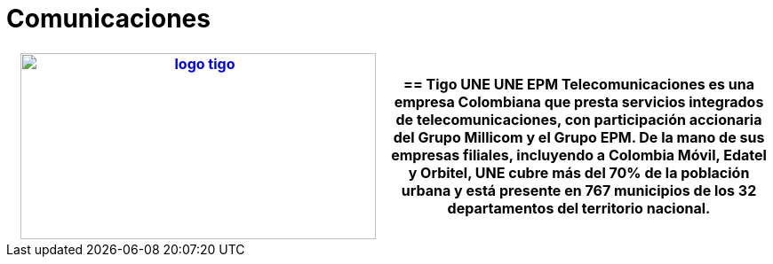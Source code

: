 :slug: clientes/comunicaciones/
:category: clientes
:description: FLUID es una compañía especializada en seguridad informática, ethical hacking, pruebas de intrusión y detección de vulnerabilidades en aplicaciones con más de 18 años prestando sus servicios en el mercado colombiano. Aquí presentamos nuestras soluciones en el sector de las comunicaciones.
:keywords: FLUID, Seguridad, Clientes, Comunicaciones, Pentesting, Ethical Hacking.
:translate: customers/communications/

= Comunicaciones

[role="Comunicaciones tb-alt"]
[cols=2, frame="none"]
|====
a|image:logo-tigo.png[logo tigo, 400, 210, link=https://www.tigo.com.co/nuestra-compania]

a|== Tigo UNE

UNE EPM Telecomunicaciones es una empresa Colombiana que presta servicios integrados de
telecomunicaciones, con participación accionaria del Grupo Millicom y el Grupo EPM.
De la mano de sus empresas filiales, incluyendo a Colombia Móvil, Edatel y Orbitel,
UNE cubre más del 70% de la población urbana y está presente en 767 municipios
de los 32 departamentos del territorio nacional.

|====
